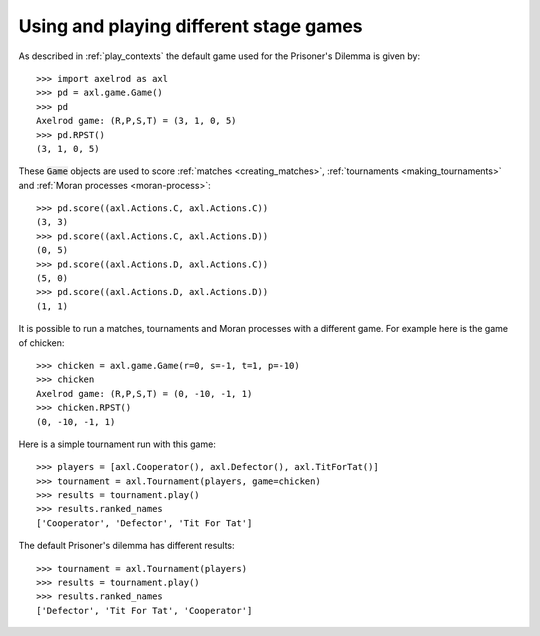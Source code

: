 Using and playing different stage games
=======================================

As described in :ref:`play_contexts` the default game used for the Prisoner's
Dilemma is given by::

    >>> import axelrod as axl
    >>> pd = axl.game.Game()
    >>> pd
    Axelrod game: (R,P,S,T) = (3, 1, 0, 5)
    >>> pd.RPST()
    (3, 1, 0, 5)

These :code:`Game` objects are used to score :ref:`matches <creating_matches>`,
:ref:`tournaments <making_tournaments>` and :ref:`Moran processes
<moran-process>`::

    >>> pd.score((axl.Actions.C, axl.Actions.C))
    (3, 3)
    >>> pd.score((axl.Actions.C, axl.Actions.D))
    (0, 5)
    >>> pd.score((axl.Actions.D, axl.Actions.C))
    (5, 0)
    >>> pd.score((axl.Actions.D, axl.Actions.D))
    (1, 1)

It is possible to run a matches, tournaments and Moran processes with a
different game. For example here is the game of chicken::

    >>> chicken = axl.game.Game(r=0, s=-1, t=1, p=-10)
    >>> chicken
    Axelrod game: (R,P,S,T) = (0, -10, -1, 1)
    >>> chicken.RPST()
    (0, -10, -1, 1)

Here is a simple tournament run with this game::

    >>> players = [axl.Cooperator(), axl.Defector(), axl.TitForTat()]
    >>> tournament = axl.Tournament(players, game=chicken)
    >>> results = tournament.play()
    >>> results.ranked_names
    ['Cooperator', 'Defector', 'Tit For Tat']

The default Prisoner's dilemma has different results::

    >>> tournament = axl.Tournament(players)
    >>> results = tournament.play()
    >>> results.ranked_names
    ['Defector', 'Tit For Tat', 'Cooperator']

